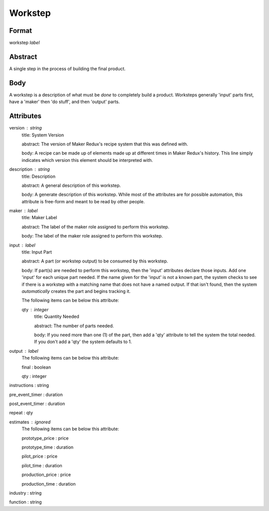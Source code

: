 Workstep
========

''''''
Format
''''''

workstep *label*

''''''''
Abstract
''''''''

A single step in the process of building the final product.

''''
Body
''''

A workstep is a description of what must be *done* to completely build a product. Worksteps generally 'input' parts first, have a 'maker' then 'do stuff', and then 'output' parts.

''''''''''
Attributes
''''''''''

version : string
    title: System Version
    
    abstract: The version of Maker Redux's recipe system that this was defined with.
    
    body: A recipe can be made up of elements made up at different times in Maker Redux's history. This line simply indicates which version this element should be interpreted with.
    
    
description : string
    title: Description
    
    abstract: A general description of this workstep.
    
    body: A generate description of this workstep. While most of the attributes are for possible automation, this attribute is free-form and meant to be read by other people.
    
    
maker : label
    title: Maker Label
    
    abstract: The label of the maker role assigned to perform this workstep.
    
    body: The label of the maker role assigned to perform this workstep.
    
    
input : label
    title: Input Part
    
    abstract: A part (or workstep output) to be consumed by this workstep.
    
    body: If part(s) are needed to perform this workstep, then the 'input' attributes declare those inputs. Add one 'input' for each unique part needed. If the name given for the 'input' is not a known part, the system checks to see if there is a workstep with a matching name that does not have a named output. If that isn't found, then the system *automatically* creates the part and begins tracking it.
    
    The following items can be below this attribute:
    
    qty : integer
        title: Quantity Needed
        
        abstract: The number of parts needed.
        
        body: If you need more than one (1) of the part, then add a 'qty' attribute to tell the system the total needed. If you don't add a 'qty' the system defaults to 1.
        
        
    
    
output : label
    The following items can be below this attribute:
    
    final : boolean
        
    qty : integer
        
    
    
instructions : string
    
pre_event_timer : duration
    
post_event_timer : duration
    
repeat : qty
    
estimates : ignored
    The following items can be below this attribute:
    
    prototype_price : price
        
    prototype_time : duration
        
    pilot_price : price
        
    pilot_time : duration
        
    production_price : price
        
    production_time : duration
        
    
    
industry : string
    
function : string
    
